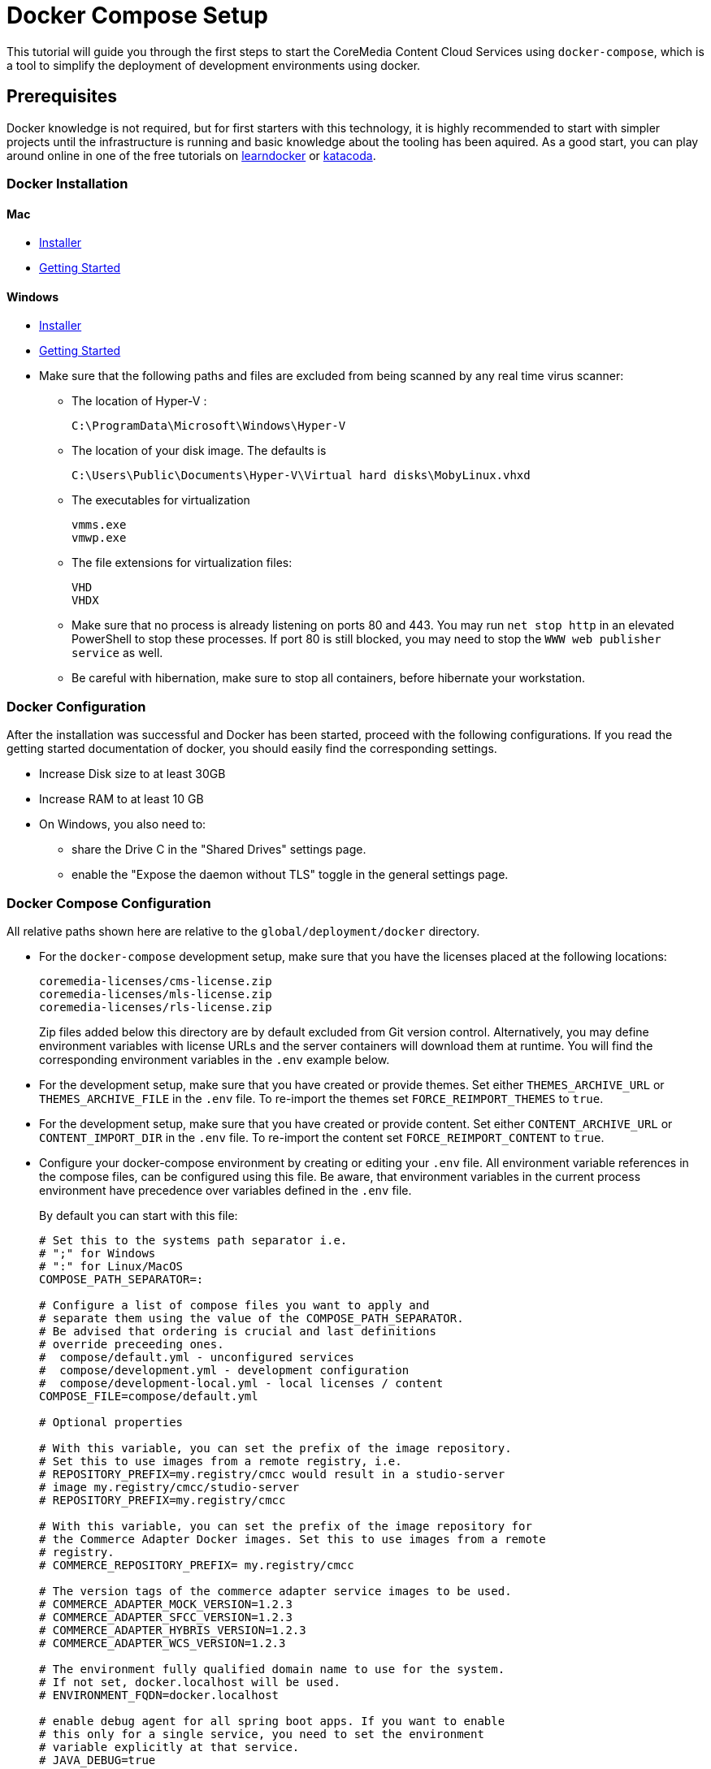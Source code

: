 = Docker Compose Setup

This tutorial will guide you through the first steps to start the CoreMedia Content Cloud Services using
`+docker-compose+`, which is a tool to simplify the deployment of development environments using docker.

== Prerequisites

Docker knowledge is not required, but for first starters with this technology, it is highly
recommended to start with simpler projects until the infrastructure is running and basic knowledge about the
tooling has been aquired. As a good start, you can play around online in one of the free tutorials on
https://learndocker.online/courses[learndocker] or https://www.katacoda.com/[katacoda].

=== Docker Installation
[discrete]
==== Mac
** https://download.docker.com/mac/stable/Docker.dmg[Installer]
** https://docs.docker.com/docker-for-mac/[Getting Started]

[discrete]
==== Windows
** https://download.docker.com/win/stable/Docker%20for%20Windows%20Installer.exe[Installer]
** https://docs.docker.com/docker-for-windows/[Getting Started]
** Make sure that the following paths and files are excluded from being scanned by any real time virus scanner:
*** The location of Hyper-V :
+
....
C:\ProgramData\Microsoft\Windows\Hyper-V
....
*** The location of your disk image. The defaults is
+
....
C:\Users\Public\Documents\Hyper-V\Virtual hard disks\MobyLinux.vhxd
....
*** The executables for virtualization
+
....
vmms.exe
vmwp.exe
....
*** The file extensions for virtualization files:
+
....
VHD
VHDX
....
*** Make sure that no process is already listening on ports 80 and 443. You may run `+net stop http+` in an elevated
PowerShell to stop these processes. If port 80 is still blocked, you may need to stop the `+WWW web publisher service+`
as well.
*** Be careful with hibernation, make sure to stop all containers, before hibernate your workstation.

=== Docker Configuration

After the installation was successful and Docker has been started, proceed with the following configurations. If you
read the getting started documentation of docker, you should easily find the corresponding settings.

* Increase Disk size to at least 30GB
* Increase RAM to at least 10 GB
* On Windows, you also need to:
** share the Drive C in the "Shared Drives" settings page.
** enable the "Expose the daemon without TLS" toggle in the general settings page.

=== Docker Compose Configuration

All relative paths shown here are relative to the `global/deployment/docker` directory.

* For the `docker-compose` development setup, make sure that you have the licenses placed at the following locations:
+
....
coremedia-licenses/cms-license.zip
coremedia-licenses/mls-license.zip
coremedia-licenses/rls-license.zip
....
+
Zip files added below this directory are by default excluded from Git version control. Alternatively, you may define
environment variables with license URLs and the server containers will download them at runtime. You will find the
corresponding environment variables in the `+.env+` example below.
* For the development setup, make sure that you have created or provide themes. Set either `+THEMES_ARCHIVE_URL+` or
`+THEMES_ARCHIVE_FILE+` in the `+.env+` file. To re-import the themes set `+FORCE_REIMPORT_THEMES+` to `+true+`.
* For the development setup, make sure that you have created or provide content. Set either `+CONTENT_ARCHIVE_URL+`
or `+CONTENT_IMPORT_DIR+` in the `+.env+` file. To re-import the content set `+FORCE_REIMPORT_CONTENT+` to `+true+`.
* Configure your docker-compose environment by creating or editing your `+.env+` file. All environment variable
references in the compose files, can be configured using this file. Be aware, that environment variables in the current
process environment have precedence over variables defined in the `+.env+` file.
+
By default you can start with this file:
+
----
# Set this to the systems path separator i.e.
# ";" for Windows
# ":" for Linux/MacOS
COMPOSE_PATH_SEPARATOR=:

# Configure a list of compose files you want to apply and
# separate them using the value of the COMPOSE_PATH_SEPARATOR.
# Be advised that ordering is crucial and last definitions
# override preceeding ones.
#  compose/default.yml - unconfigured services
#  compose/development.yml - development configuration
#  compose/development-local.yml - local licenses / content
COMPOSE_FILE=compose/default.yml

# Optional properties

# With this variable, you can set the prefix of the image repository.
# Set this to use images from a remote registry, i.e.
# REPOSITORY_PREFIX=my.registry/cmcc would result in a studio-server
# image my.registry/cmcc/studio-server
# REPOSITORY_PREFIX=my.registry/cmcc

# With this variable, you can set the prefix of the image repository for
# the Commerce Adapter Docker images. Set this to use images from a remote
# registry.
# COMMERCE_REPOSITORY_PREFIX= my.registry/cmcc

# The version tags of the commerce adapter service images to be used.
# COMMERCE_ADAPTER_MOCK_VERSION=1.2.3
# COMMERCE_ADAPTER_SFCC_VERSION=1.2.3
# COMMERCE_ADAPTER_HYBRIS_VERSION=1.2.3
# COMMERCE_ADAPTER_WCS_VERSION=1.2.3

# The environment fully qualified domain name to use for the system.
# If not set, docker.localhost will be used.
# ENVIRONMENT_FQDN=docker.localhost

# enable debug agent for all spring boot apps. If you want to enable
# this only for a single service, you need to set the environment
# variable explicitly at that service.
# JAVA_DEBUG=true

# Service Specific variables

# The license url/path for the content-management-server
# CMS_LICENSE_URL=/coremedia/licenses/cms-license.zip

# The license url/path for the master-live-server
# MLS_LICENSE_URL=/coremedia/licenses/mls-license.zip

# The license url/path for the replication-live-server
# RLS_LICENSE_URL=/coremedia/licenses/rls-license.zip

# The mail server for elastic social registration mails
# ELASTIC_SOCIAL_MAIL_SMTP_SERVER=localhost

# Theme Import

# Themes can be imported from a file location or from an URL
# pointing to an zip archive containing the themes.
# By default the variable points to the path
# /cormedia/import/frontend.zip within the management-tools
# container. To pass in an archive from your hosts file system
# include the developmemt-local.yaml file in your
# COMPOSE_FILE environment variable and configure only the path
# on your host system using the THEMES_ARCHIVE_FILE env var.
# If you don't configure that variable, the default will point
# to the frontend.zip in your workspace.
# THEMES_ARCHIVE_URL=
# THEMES_ARCHIVE_FILE=

# Force reimport of themes when set to true
# FORCE_REIMPORT_THEMES=false

# Content Import

# The directory from which the content should be imported. By default
# this points to the target/content directory of the test-data module
# in the CoreMedia Bluprints workspace.
# CONTENT_IMPORT_DIR=

# Forces the reimport of the content when set to true
# FORCE_REIMPORT_CONTENT=false

# The url of a webserver, serving all content blobs during the
# server-import. If you added the content blobs to the workspace,
# you can leave this field empty. This is a CI development
# optimization to keep content image blobs out of the VCS history.
# BLOB_STORAGE_URL=

# The url to a zip archive containing content, users and optionally
# themes for import. The layout in the archive should be the same
# as the test-data module creates. This is a CI development feature
# to import content from a separated build process.
# CONTENT_ARCHIVE_URL=

# Skips the whole content and theme import when set to true
# SKIP_CONTENT=false
----
+
Depending on the commerce system(s) you want to connect to, you will
need to set these additional variables:
+
LiveContext for HCL WebSphere Commerce
+
....
SPRING_PROFILE=dev-wcs
COMPOSE_FILE=compose/default.yml:compose/development-wcs.yml
WCS_HOST=your.wcs.host
....
+
LiveContext for SAP Hybris
+
....
COMPOSE_FILE=compose/default.yml:compose/development-hybris.yml
....
+
LiveContext for Salesforce Commerce Cloud
+
....
COMPOSE_FILE=compose/default.yml:compose/development-sfcc.yml
....
+

Note, that you cannot set arbitrary environment variables in the `+.env+` file and expect, that they will
be picked up by the CoreMedia Spring Boot applications. Only the variables, being referenced in compose files,
can be used here.

For more information about this tooling option, visit the official
https://docs.docker.com/compose/compose-file/#env_file[Docker Compose] documentation.

=== DNS Configuration
To access the applications, you need to configure your hosts DNS resolution. Changing this requires
admin rights.

.Without Administrator rights
Without administrator rights, you need to set the following environment variables in the
 `.env` file to the DNS resolvable host name of your computer:

* `ENVIRONMENT_FQDN`
* `CMS_ORB_HOST`
* `MLS_ORB_HOST`
* `WFS_ORB_HOST`

.With Administrator rights
With administrator rights edit the configuration file for the host mappings at the following locations:

* On Linux / Mac OS `+/etc/hosts+`
* On Windows `+%SystemRoot%\System32\drivers\etc\hosts+`

Make sure that it contains the following mappings:
....
# Development names to connect from Maven / IDEA
127.0.0.1 workflow-server
127.0.0.1 content-management-server

# Administrative Hosts
127.0.0.1 overview.docker.localhost
127.0.0.1 monitor.docker.localhost

# Corporate Hosts
127.0.0.1 corporate-de.docker.localhost
127.0.0.1 corporate.docker.localhost

# Management Hosts
127.0.0.1 studio.docker.localhost
127.0.0.1 preview.docker.localhost
127.0.0.1 site-manager.docker.localhost

# LiveContext Hosts
127.0.0.1 helios.docker.localhost
127.0.0.1 calista.docker.localhost
127.0.0.1 apparel.docker.localhost
127.0.0.1 sitegenesis.docker.localhost
127.0.0.1 shop-preview-ibm.docker.localhost
127.0.0.1 shop-ibm.docker.localhost
127.0.0.1 shop-preview-production-ibm.docker.localhost
127.0.0.1 shop-preview-hybris.docker.localhost
127.0.0.1 shop-hybris.docker.localhost
127.0.0.1 shop-preview-sfcc.docker.localhost
127.0.0.1 shop-sfcc.docker.localhost
127.0.0.1 shop-tools-sfcc.docker.localhost
....

== Starting the Docker Setup

Make sure that you have build the workspace and the Docker images. To build the Docker images the Maven profile
`with-docker` must be activated. To check wether you have build the images you can list the available images using the
following command:
[source,bash]
----
docker images
----
The result should look like this but should contain image names like `cae-live` or `content-server`:
[source,bash]
----
REPOSITORY                 TAG     IMAGE ID      CREATED       SIZE
coremedia/cae-preview      latest  a8f9d245fbbe  10 hours ago  296MB
coremedia/content-server   latest  8f6045472222  10 hours ago  272MB
----
If there are no images listed, you probably did not activate the Maven profile. To build with the Maven profile active,
run the following command:
[source,bash]
----
mvn clean install -Pwith-docker
----

=== Start the services
To list the services that will be started execute the following command:
[source,bash]
----
docker-compose config --services
----
The result should look similar to this, depending on the value of `COMPOSE_FILE`:
[source,bash]
----
mysql
mongodb
solr
content-management-server
master-live-server
replication-live-server
workflow-server
content-feeder
cae-feeder-preview
cae-feeder-live
user-changes
elastic-worker
studio-server
studio-client
cae-preview
cae-live
site-manager
headless-server-preview
headless-server-live
traefik
----

Now you can start the services by running the following command:
[source,bash]
----
docker-compose up -d
----
The result should look like the following output.
[source,bash]
----
Creating elastic-worker            ... done
Creating traefik                   ... done
Creating mongodb                   ... done
Creating management-tools          ... done
Creating master-live-server        ... done
Creating headless-server-preview   ... done
Creating studio-client             ... done
Creating cae-live                  ... done
Creating cae-preview               ... done
Creating replication-live-server   ... done
Creating cae-feeder-live           ... done
Creating solr                      ... done
Creating overview                  ... done
Creating content-management-server ... done
Creating mysql                     ... done
Creating studio-server             ... done
Creating workflow-server           ... done
Creating headless-server-live      ... done
Creating content-feeder            ... done
Creating site-manager              ... done
Creating user-changes              ... done
Creating cae-feeder-preview        ... done
----

=== Wait until the services are healthy
To make sure that the system is up and running and all services are healty, you can use the
`docker ps` command. By default it will print out the healty state for each service.
[source,bash]
----
docker ps
----
The result should look like this excerpt:
[source,bash]
----
cae-preview    coremedia/cae-preview    Up About a minute (healthy)
cae-live       coremedia/cae-preview    Up About a minute (unhealthy)
studio-server  coremedia/studio-server  Up About a minute (health:starting)
----
Now you have to wait until all services are healthy. You can track this by either running a
command loop in your shell, or by visiting the overview page in your browser.

[discrete]
===== Watch health state using the overview page
Open the https://overview.docker.localhost and scroll down to the table where the
status is shown on the right side. In case the service is healthy or unhealthy, a green or red icon is shown.

[discrete]
===== Watch health state using the shell
* On Linux / Mac OS
+
[source,bash]
----
watch -n 1 "docker ps"
----
* On Windows (PowerShell)
+
[source,bash]
----
while($true) { Clear-Host; docker ps; sleep 5 }
----

For better visibility of this command, you can configure the formatting by editing/creating the
`+~/.docker/config.json+` with the following content:
[source,json]
----
{
  "psFormat" : "table {{.Names}}\\t{{.Image}}\\t{{.Status}}"
}
----

=== Log in to CoreMedia Studio
Click on the *Open Studio* link at the top of the overview page or simply open the link to Studio directly
by using the previously configured domain name:

* https://overview.docker.localhost
* https://studio.docker.localhost

=== Cleanup Services
To shut down the services, simply run the following command:
[source,bash]
----
docker-compose down
----

=== Cleanup Services and Content
To shut down all services and clear all created volumes including the databases, simply run the following command:
[source,bash]
----
docker-compose down -v
----
